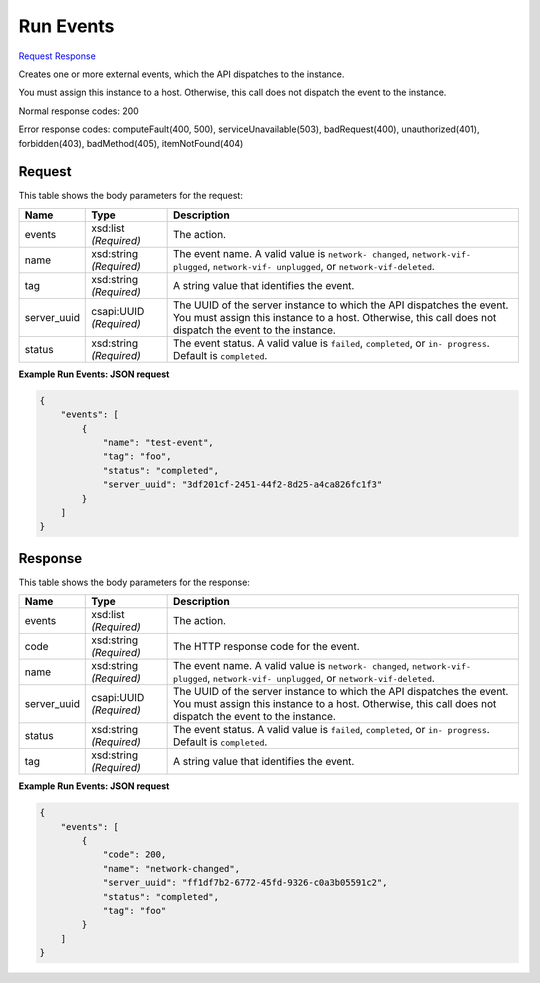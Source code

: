
Run Events
==========

`Request <POST_run_events_v2.1_tenant_id_os-server-external-events.rst#request>`__
`Response <POST_run_events_v2.1_tenant_id_os-server-external-events.rst#response>`__

.. rest_method:: POST /v2.1/{tenant_id}/os-server-external-events

Creates one or more external events, which the API dispatches to the instance.

You must assign this instance to a host. Otherwise, this call does not dispatch the event to the instance.



Normal response codes: 200

Error response codes: computeFault(400, 500), serviceUnavailable(503), badRequest(400),
unauthorized(401), forbidden(403), badMethod(405), itemNotFound(404)

Request
^^^^^^^

.. rest_parameters:: parameters.yaml

	- tenant_id: tenant_id




This table shows the body parameters for the request:

+--------------------------+-------------------------+-------------------------+
|Name                      |Type                     |Description              |
+==========================+=========================+=========================+
|events                    |xsd:list *(Required)*    |The action.              |
+--------------------------+-------------------------+-------------------------+
|name                      |xsd:string *(Required)*  |The event name. A valid  |
|                          |                         |value is ``network-      |
|                          |                         |changed``, ``network-vif-|
|                          |                         |plugged``, ``network-vif-|
|                          |                         |unplugged``, or          |
|                          |                         |``network-vif-deleted``. |
+--------------------------+-------------------------+-------------------------+
|tag                       |xsd:string *(Required)*  |A string value that      |
|                          |                         |identifies the event.    |
+--------------------------+-------------------------+-------------------------+
|server_uuid               |csapi:UUID *(Required)*  |The UUID of the server   |
|                          |                         |instance to which the    |
|                          |                         |API dispatches the       |
|                          |                         |event. You must assign   |
|                          |                         |this instance to a host. |
|                          |                         |Otherwise, this call     |
|                          |                         |does not dispatch the    |
|                          |                         |event to the instance.   |
+--------------------------+-------------------------+-------------------------+
|status                    |xsd:string *(Required)*  |The event status. A      |
|                          |                         |valid value is           |
|                          |                         |``failed``,              |
|                          |                         |``completed``, or ``in-  |
|                          |                         |progress``. Default is   |
|                          |                         |``completed``.           |
+--------------------------+-------------------------+-------------------------+





**Example Run Events: JSON request**


.. code::

    {
        "events": [
            {
                "name": "test-event",
                "tag": "foo",
                "status": "completed",
                "server_uuid": "3df201cf-2451-44f2-8d25-a4ca826fc1f3"
            }
        ]
    }
    


Response
^^^^^^^^


This table shows the body parameters for the response:

+--------------------------+-------------------------+-------------------------+
|Name                      |Type                     |Description              |
+==========================+=========================+=========================+
|events                    |xsd:list *(Required)*    |The action.              |
+--------------------------+-------------------------+-------------------------+
|code                      |xsd:string *(Required)*  |The HTTP response code   |
|                          |                         |for the event.           |
+--------------------------+-------------------------+-------------------------+
|name                      |xsd:string *(Required)*  |The event name. A valid  |
|                          |                         |value is ``network-      |
|                          |                         |changed``, ``network-vif-|
|                          |                         |plugged``, ``network-vif-|
|                          |                         |unplugged``, or          |
|                          |                         |``network-vif-deleted``. |
+--------------------------+-------------------------+-------------------------+
|server_uuid               |csapi:UUID *(Required)*  |The UUID of the server   |
|                          |                         |instance to which the    |
|                          |                         |API dispatches the       |
|                          |                         |event. You must assign   |
|                          |                         |this instance to a host. |
|                          |                         |Otherwise, this call     |
|                          |                         |does not dispatch the    |
|                          |                         |event to the instance.   |
+--------------------------+-------------------------+-------------------------+
|status                    |xsd:string *(Required)*  |The event status. A      |
|                          |                         |valid value is           |
|                          |                         |``failed``,              |
|                          |                         |``completed``, or ``in-  |
|                          |                         |progress``. Default is   |
|                          |                         |``completed``.           |
+--------------------------+-------------------------+-------------------------+
|tag                       |xsd:string *(Required)*  |A string value that      |
|                          |                         |identifies the event.    |
+--------------------------+-------------------------+-------------------------+





**Example Run Events: JSON request**


.. code::

    {
        "events": [
            {
                "code": 200,
                "name": "network-changed",
                "server_uuid": "ff1df7b2-6772-45fd-9326-c0a3b05591c2",
                "status": "completed",
                "tag": "foo"
            }
        ]
    }
    

